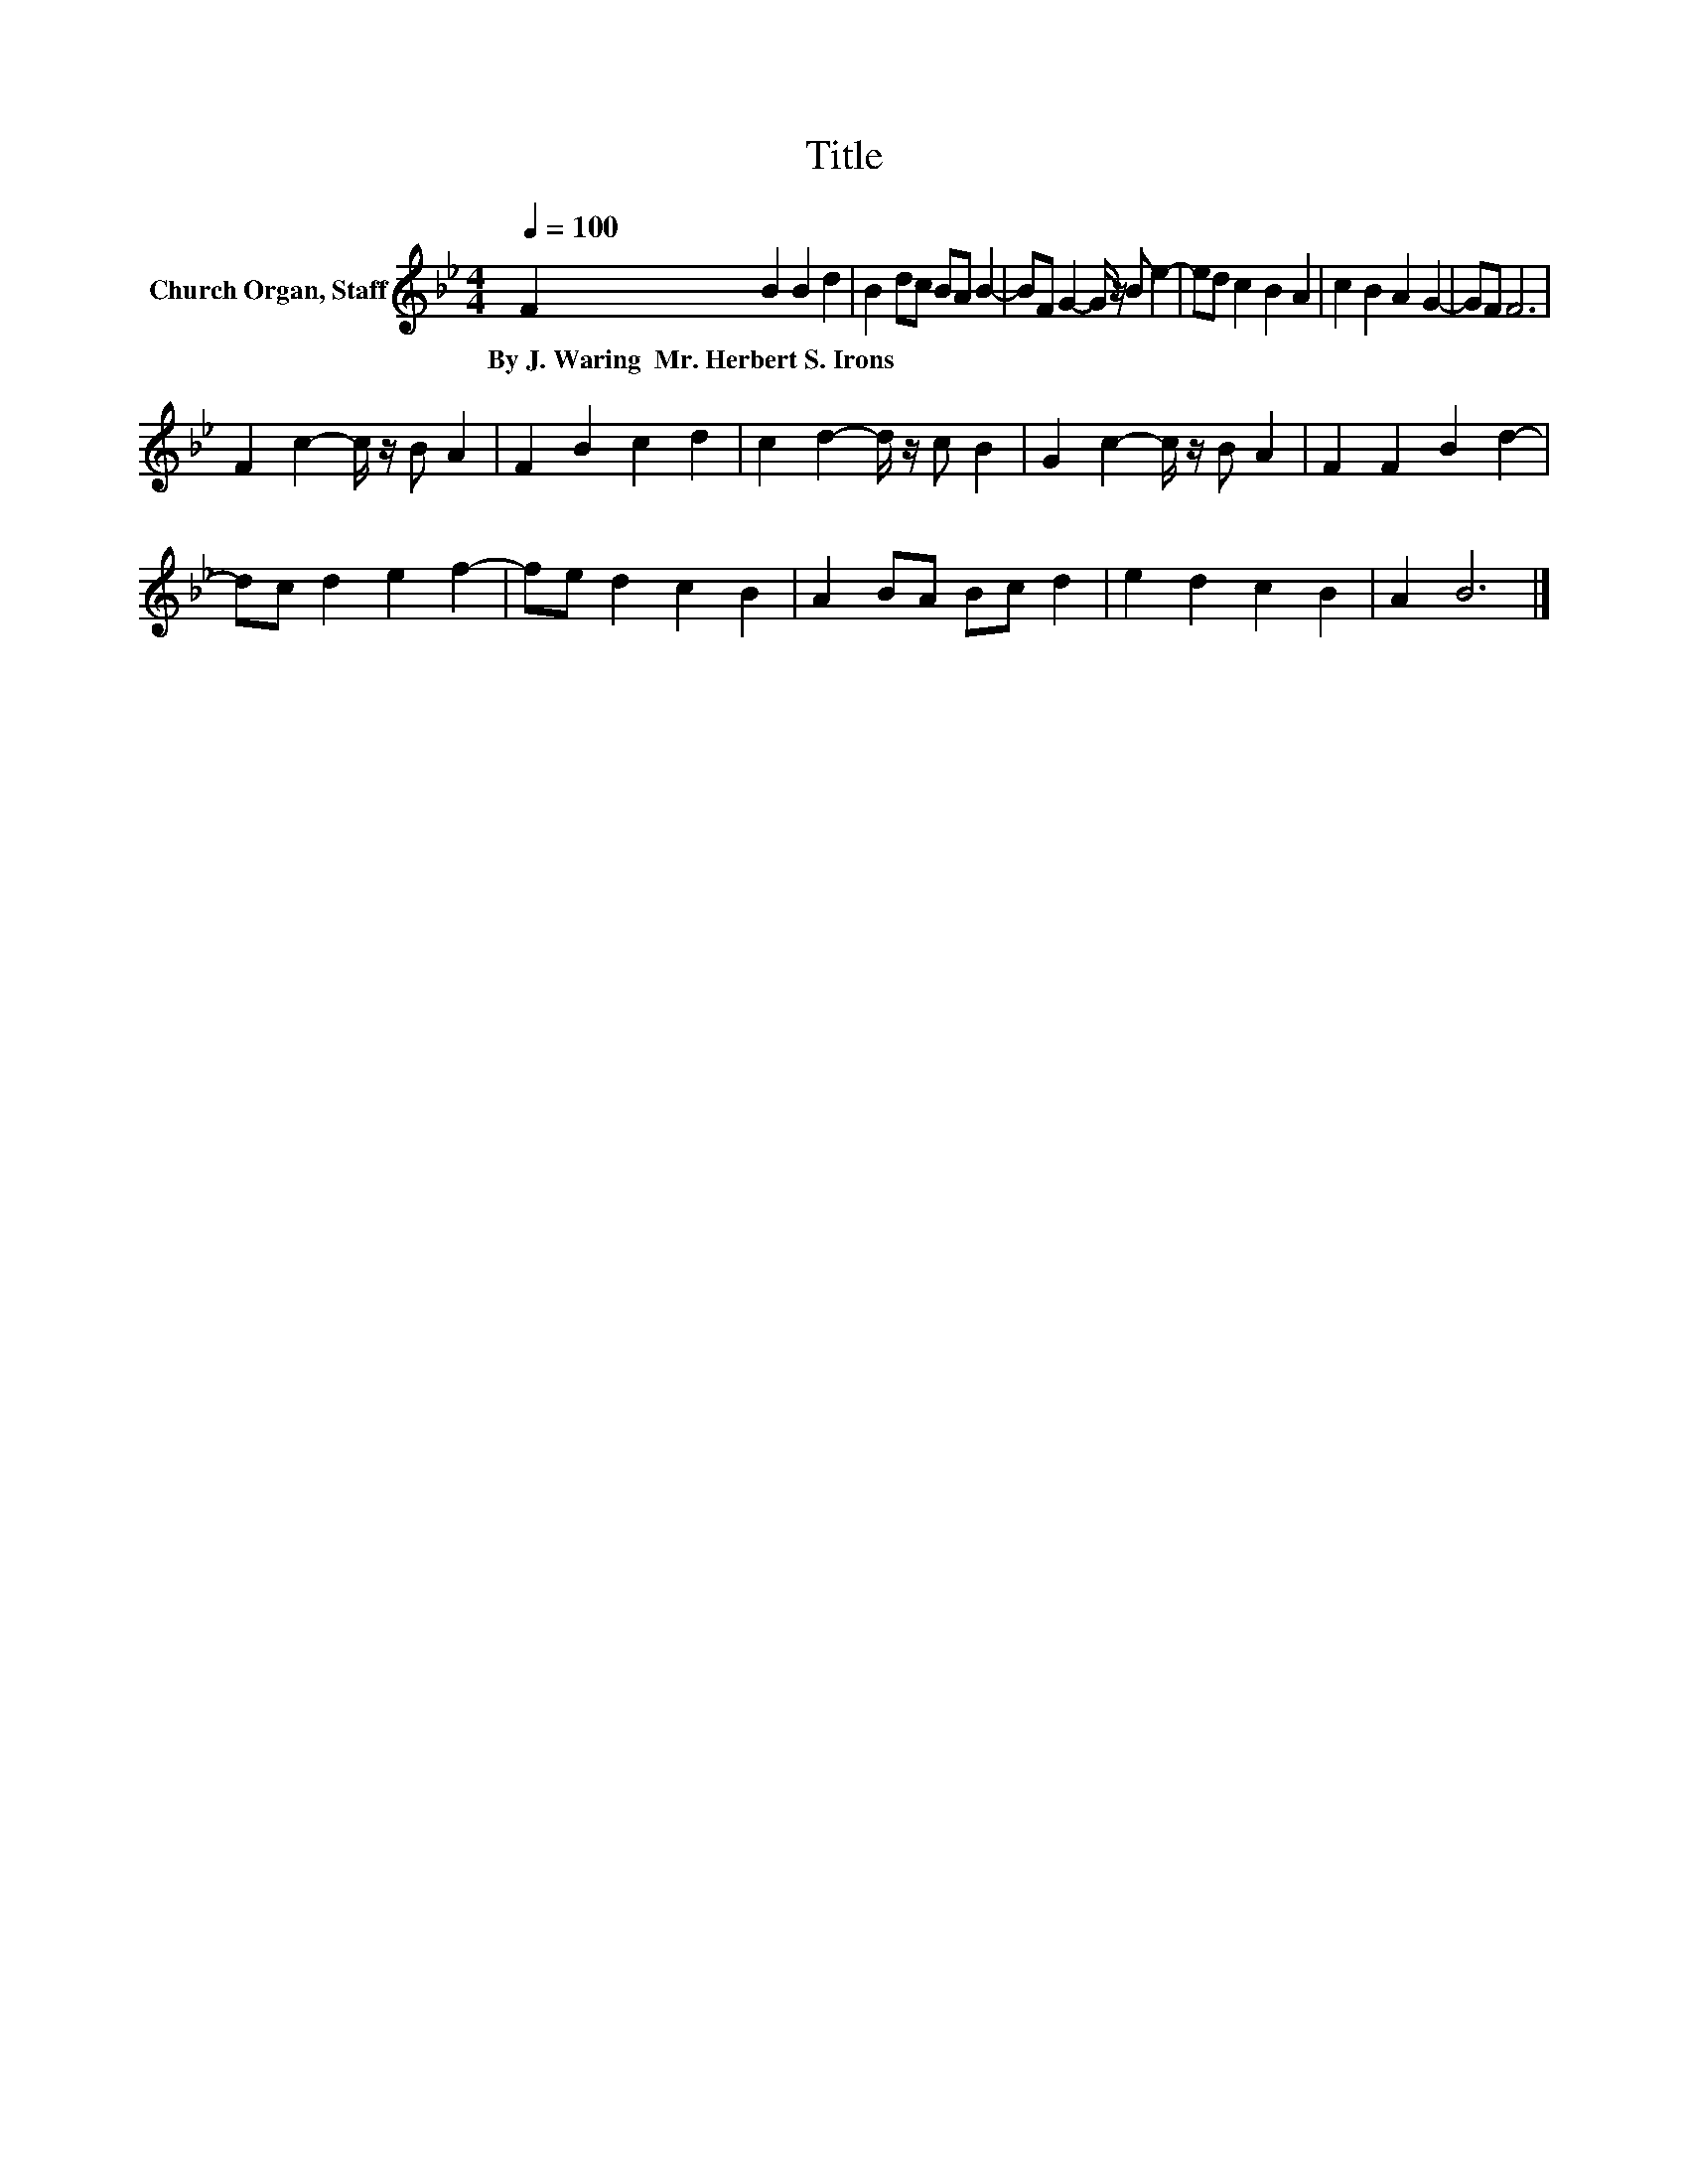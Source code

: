 X:1
T:Title
L:1/8
Q:1/4=100
M:4/4
K:Bb
V:1 treble nm="Church Organ, Staff"
V:1
 F2 B2 B2 d2 | B2 dc BA B2- | BF G2- G/ z/ B e2- | ed c2 B2 A2 | c2 B2 A2 G2- | GF F6 | %6
w: By~J.~Waring~~Mr.~Herbert~S.~Irons * * *||||||
 F2 c2- c/ z/ B A2 | F2 B2 c2 d2 | c2 d2- d/ z/ c B2 | G2 c2- c/ z/ B A2 | F2 F2 B2 d2- | %11
w: |||||
 dc d2 e2 f2- | fe d2 c2 B2 | A2 BA Bc d2 | e2 d2 c2 B2 | A2 B6 |] %16
w: |||||

